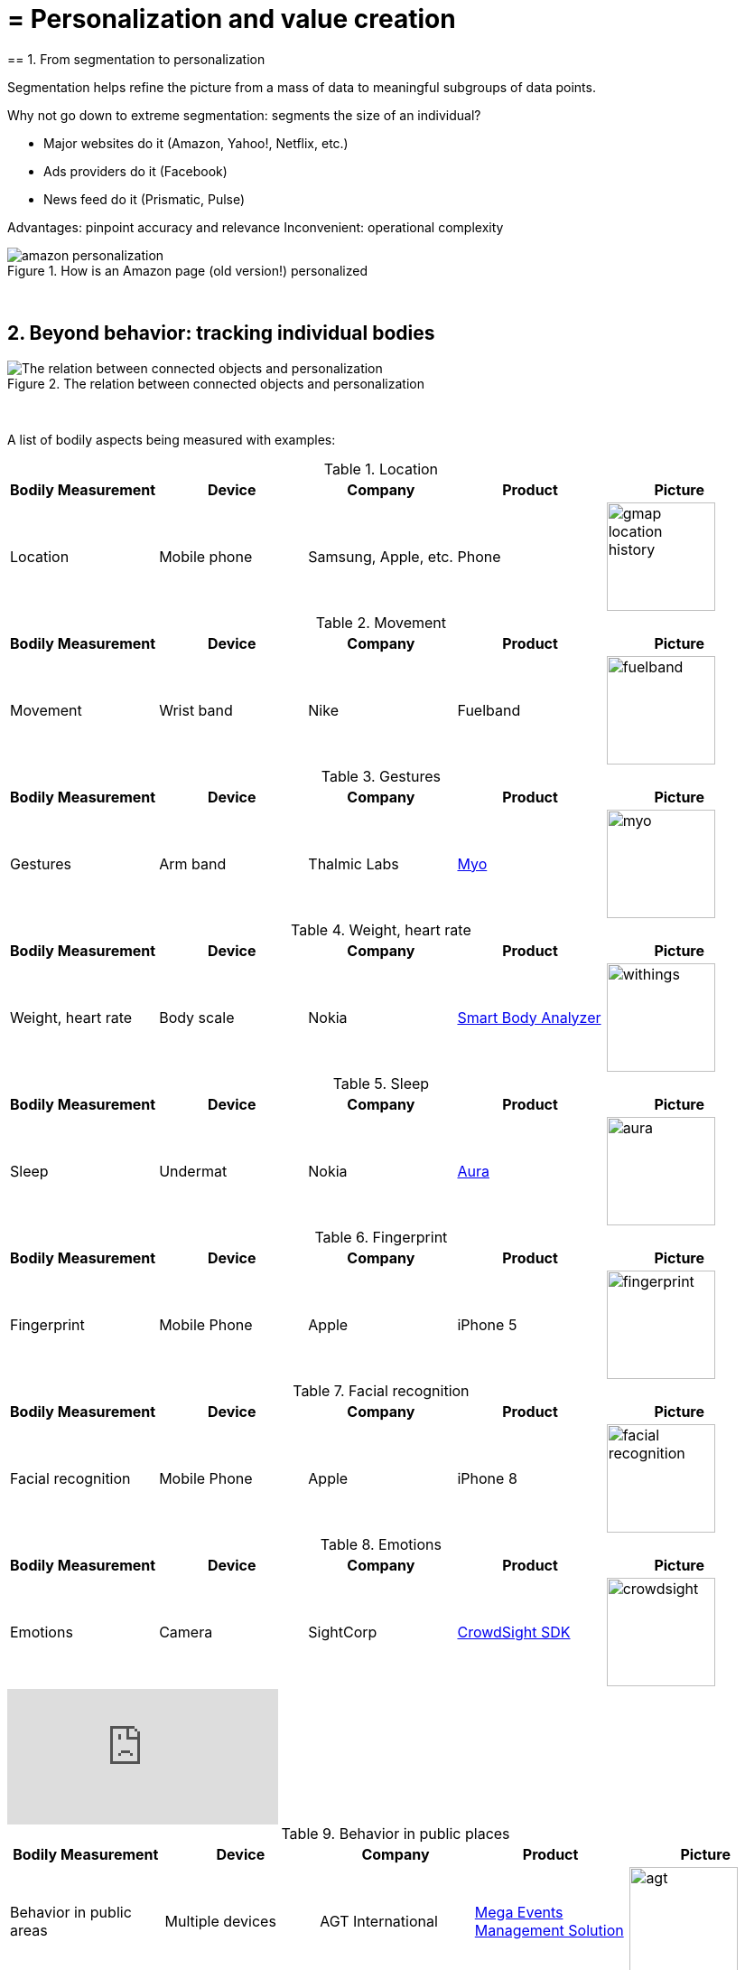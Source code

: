 = = Personalization and value creation
== 1. From segmentation to personalization

Segmentation helps refine the picture from a mass of data to meaningful subgroups of data points.

Why not go down to extreme segmentation: segments the size of an individual?

- Major websites do it (Amazon, Yahoo!, Netflix, etc.)
- Ads providers do it (Facebook)
- News feed do it (Prismatic, Pulse)

Advantages: pinpoint accuracy and relevance
Inconvenient: operational complexity

image::amazon-personalization.png[align="center", title="How is an Amazon page (old version!) personalized"]
{nbsp} +

== 2. Beyond behavior: tracking individual bodies

image::The-relation-between-connected-objects-and-personalization.png[align="center",title="The relation between connected objects and personalization"]
{nbsp} +

A list of bodily aspects being measured with examples:

.Location
[cols="a,a,a,a,a",options="header"]
|==========================
|Bodily Measurement       |Device         |Company              |Product  |Picture
|Location                 |Mobile phone   |Samsung, Apple, etc. |Phone    |image::gmap-location-history.png[align="center",width=120]
|==========================


.Movement
[cols="a,a,a,a,a",options="header"]
|==========================
|Bodily Measurement       |Device         |Company              |Product     |Picture
|Movement                 |Wrist band     |Nike                 |Fuelband    |image::fuelband.jpg[align="center",width=120]
|==========================

.Gestures
[cols="a,a,a,a,a",options="header"]
|==========================
|Bodily Measurement       |Device         |Company              |Product                            |Picture
|Gestures                  |Arm band       |Thalmic Labs         |https://www.myo.com/[Myo]          |image::myo.png[align="center",width=120]
|==========================

.Weight, heart rate
[cols="a,a,a,a,a",options="header"]
|==========================
|Bodily Measurement       |Device         |Company              |Product              |Picture
|Weight, heart rate               |Body scale     |Nokia                |https://support.health.nokia.com/hc/en-us/categories/200118207-Smart-Body-Analyzer-WS-50-[Smart Body Analyzer]   |image::withings.png[align="center",width=120]
|==========================

.Sleep
[cols="a,a,a,a,a",options="header"]
|==========================
|Bodily Measurement       |Device         |Company              |Product              |Picture
|Sleep                    |Undermat       |Nokia                |https://support.health.nokia.com/hc/en-us/categories/200189426-Withings-Aura[Aura]                 |image::aura.jpg[align="center",width=120]
|==========================

.Fingerprint
[cols="a,a,a,a,a",options="header"]
|==========================
|Bodily Measurement       |Device         |Company              |Product              |Picture
|Fingerprint              |Mobile Phone   |Apple                |iPhone 5             |image::fingerprint.jpg[align="center",width=120]
|==========================

.Facial recognition
[cols="a,a,a,a,a",options="header"]
|==========================
|Bodily Measurement       |Device         |Company              |Product              |Picture
|Facial recognition       |Mobile Phone   |Apple                |iPhone 8             |image::facial-recognition.jpg[align="center",width=120]
|==========================

.Emotions
[cols="a,a,a,a,a",options="header"]
|==========================
|Bodily Measurement       |Device         |Company              |Product              |Picture
|Emotions                 |Camera         |SightCorp            |http://sightcorp.com/crowdsight/[CrowdSight SDK]       |image::crowdsight.png[align="center",width=120]
|==========================

video::7V8jrdH5tAQ[youtube]

.Behavior in public places
[cols="a,a,a,a,a",options="header"]
|==========================
|Bodily Measurement       |Device             |Company                  |Product                          |Picture
|Behavior in public areas |Multiple devices   |AGT International        |https://www.agtinternational.com/analytics/iot-analytics/crowd-analytics/[Mega Events Management Solution]  |image::agt.png[align="center",width=120]
|Pedestrian traffic       |Cameras            |https://placemeter.com[Placemeter]                         |Placemeter                       |
|==========================

A description of how AGT monitors large audiences in public events (click on the pic for the full document):

image::agt-2.png[align="center", title="source: https://www.agtinternational.com/wp-content/uploads/2014/10/AGT_AAG_MegaEvent-02Oct2014-2.pdf"]
{nbsp} +


Video showing how Placemeter monitors pedestrian traffic:

video::rpjJHoJixYA[youtube]


== 3. The case of Nicholas Felton: constant data monitoring
// 3. The case of Nicholas Felton: constant data monitoring


==== a. The Feltron reports

image::nicholas_felton3.jpg[align="center", title="Nicholas Felton"]
{nbsp} +

http://feltron.com/[Nicholas Felton] is a designer and data artist who produced printed annual reports from 2005 to 2014.

Reports on what?

Reports on his bodily data and social life, which he measures __constantly__

video::145332585[vimeo]

==== b. Not just Feltron

Insurance companies are interested in boosting individual health, using connected objects as monitoring devices

http://www.forbes.com/sites/parmyolson/2014/06/19/wearable-tech-health-insurance/[image:autodesk.jpg[align="center",title="Employee at Autodeck wearing a Jawbone as part of a company challenge"]]

Companies are looking to provide a 360 degree solution to health and well being through constant monitoring:

video::E9jq6XpZjGo[youtube]

Monitoring on health is also a B2B market to achieve "corporate welfare". See link:resources/corporate_wellness_smartdata_nokia.pdf[Nokia's brochure] on the topic.

== 4. Issues, limits
// 4. Issues, limits

These technologies open a vast number of issues: from data privacy to the redefinition of well-being, and the grey boundary between monitoring and surveillance.

A full session of this series is devoted to discussing these issues.

For the moment, let us just repeat cautionary remarks already mentioned in a different session:

==== a. "personalization" has been blamed for reinforcing "bubbles" or "tribes" views of the world (http://pubsonline.informs.org/doi/pdf/10.1287/mnsc.2013.1808[paying version] of the paper, free version https://www.researchgate.net/profile/Kartik_Hosanagar/publication/228233814_Will_the_Global_Village_Fracture_Into_Tribes_Recommender_Systems_and_Their_Effects_on_Consumer_Fragmentation/links/0046352960e0b2e12c000000/Will-the-Global-Village-Fracture-Into-Tribes-Recommender-Systems-and-Their-Effects-on-Consumer-Fragmentation.pdf[here]).

Content personalization is also blamed for favoring political polarization via an "echo chamber effect": social media tend to show me content I already agree with (paying version of the paper http://www.sciencedirect.com/science/article/pii/S0740624X16300375[here], free version https://www.academia.edu/24798528/Political_Polarization_on_Twitter_Implications_for_the_Use_of_Social_Media_in_Digital_Governments?auto=download[here]).

==== b. Personalizing the customer relationship, even when effective, is not inherently a good thing.

It has been shown that the http://www.coca-colacompany.com/stories/summer-of-sharing-share-a-coke-campaign-rolls-out-in-the-us[Coca-Cola #ShareaCoke campaign] is effective at making more children choose a soda with a label to their name, over a healthy drink (paying version of the study http://onlinelibrary.wiley.com/doi/10.1111/ijpo.12193/abstract[here], free version not available).

==== c. Does personalization always need technology?

Companies rated with the best customer service do personalization differently: with humans.

See how Zappos offers a great service to their customers:

video::vApoQPISmvs[youtube]

(https://www.youtube.com/watch?v=IwE1zb9fiVs[another impactful version here])

or see (in French) how https://medium.com/@djo/obsession-service-client-captain-train-cb0b91467fd9[Trainline makes its customers happy].


<<<
